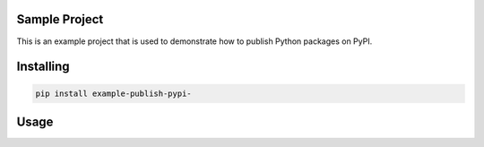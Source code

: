 
Sample Project
===============
This is an example project that is used to demonstrate how to publish
Python packages on PyPI.

Installing
============

.. code-block:: bash

    pip install example-publish-pypi-

Usage
=====

